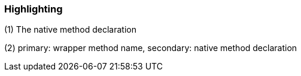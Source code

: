 === Highlighting

(1) The native method declaration

(2) primary: wrapper method name, secondary: native method declaration

